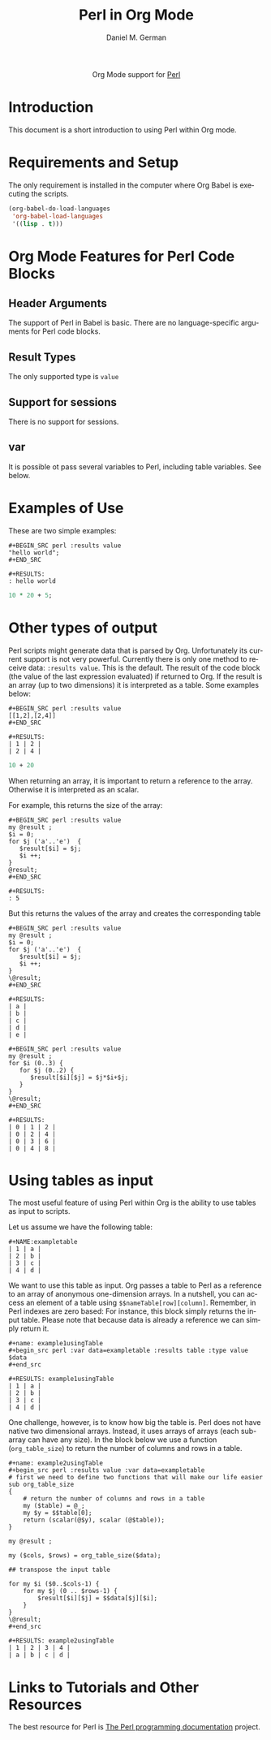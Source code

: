 #+OPTIONS:    H:3 num:nil toc:2 \n:nil ::t |:t ^:{} -:t f:t *:t tex:t d:(HIDE) tags:not-in-toc
#+STARTUP:    align fold nodlcheck hidestars oddeven lognotestate hideblocks
#+SEQ_TODO:   TODO(t) INPROGRESS(i) WAITING(w@) | DONE(d) CANCELED(c@)
#+TAGS:       Write(w) Update(u) Fix(f) Check(c) noexport(n)
#+TITLE:      Perl in Org Mode
#+AUTHOR:     Daniel M. German
#+EMAIL:      dmg[at]uvic[dot]ca
#+LANGUAGE:   en
#+HTML_LINK_UP:    index.html
#+HTML_LINK_HOME:  https://orgmode.org/worg/
#+EXCLUDE_TAGS: noexport

#+name: banner
#+begin_export html
  <div id="subtitle" style="float: center; text-align: center;">
  <p>
  Org Mode support for <a href="http://www.perl.org/">Perl</a>
  </p>
  <p>
  <a href="http://www.perl.org/">
  <img src="./images/perl5raptor.png"/>
  </a>
  </p>
  </div>
#+end_export

* Template Checklist [11/12]                                       :noexport:
- [X] Revise #+TITLE:
- [X] Indicate #+AUTHOR:
- [X] Add #+EMAIL:
- [X] Revise banner source block [3/3]
  - [X] Add link to a useful language web site
  - [X] Replace "Language" with language name
  - [X] Find a suitable graphic and use it to link to the language
    web site
- [X] Write an [[Introduction]]
- [X] Describe [[Requirements and Setup][Requirements and Setup]]
- [X] Replace "Language" with language name in [[Org Mode Features for Language Source Code Blocks][Org Mode Features for Language Source Code Blocks]]
- [X] Describe [[Header Arguments][Header Arguments]]
- [X] Describe support for [[Sessions]]
- [X] Describe [[Result Types][Result Types]]
- [ ] Describe [[Other]] differences from supported languages
- [X] Provide brief [[Examples of Use][Examples of Use]]
* Introduction

This document is a short introduction to using Perl within Org mode.

* Requirements and Setup

The only requirement is installed in the computer where Org Babel is
executing the scripts.


#+begin_src emacs-lisp :exports code
(org-babel-do-load-languages
 'org-babel-load-languages
 '((lisp . t)))
#+end_src

* Org Mode Features for Perl Code Blocks
** Header Arguments

The support of Perl in Babel is basic. There are no language-specific
arguments for Perl code blocks.

** Result Types

The only supported type is ~value~

** Support for sessions

There is no support for sessions.

** var

It is possible ot pass several variables to Perl, including table
variables. See below.

* Examples of Use

These are two simple examples:

#+BEGIN_EXAMPLE
#+BEGIN_SRC perl :results value
"hello world";
#+END_SRC

#+RESULTS:
: hello world
#+END_EXAMPLE

#+begin_src perl
10 * 20 + 5;
#+end_src

#+RESULTS:
: 205
#+end_example

#+RESULTS: countingTo10

* Other types of output

Perl scripts might generate data that is parsed by Org. Unfortunately
its current support is not very powerful. Currently there is only one
method to receive data: ~:results value~. This is the default.  The
result of the code block (the value of the last expression evaluated)
if returned to Org. If the result is an array (up to two dimensions)
it is interpreted as a table. Some examples below:


#+BEGIN_EXAMPLE
#+BEGIN_SRC perl :results value
[[1,2],[2,4]]
#+END_SRC

#+RESULTS:
| 1 | 2 |
| 2 | 4 |
#+END_EXAMPLE

#+BEGIN_SRC perl :results value
10 + 20
#+END_SRC

#+RESULTS:
#+begin_example
30
#+end_example

When returning an array, it is important to return a reference to the array. Otherwise it is interpreted as an scalar.

For example, this returns the size of the array:

#+BEGIN_EXAMPLE
#+BEGIN_SRC perl :results value
my @result ;
$i = 0;
for $j ('a'..'e')  {
   $result[$i] = $j;
   $i ++;
}
@result;
#+END_SRC

#+RESULTS:
: 5
#+END_EXAMPLE
But this returns the values of the array and creates the corresponding table

#+BEGIN_EXAMPLE
#+BEGIN_SRC perl :results value
my @result ;
$i = 0;
for $j ('a'..'e')  {
   $result[$i] = $j;
   $i ++;
}
\@result;
#+END_SRC

#+RESULTS:
| a |
| b |
| c |
| d |
| e |
#+END_EXAMPLE

#+BEGIN_EXAMPLE
#+BEGIN_SRC perl :results value
my @result ;
for $i (0..3) {
   for $j (0..2) {
      $result[$i][$j] = $j*$i+$j;
   }
}
\@result;
#+END_SRC

#+RESULTS:
| 0 | 1 | 2 |
| 0 | 2 | 4 |
| 0 | 3 | 6 |
| 0 | 4 | 8 |
#+END_EXAMPLE

* Using tables as input

The most useful feature of using Perl within Org is the ability to use
tables as input to scripts.

Let us assume we have the following table:

#+BEGIN_EXAMPLE
#+NAME:exampletable
| 1 | a |
| 2 | b |
| 3 | c |
| 4 | d |
#+END_EXAMPLE

We want to use this table as input. Org passes a table to Perl as
a reference to an array of anonymous one-dimension arrays. In
a nutshell, you can access an element of a table using
~$$nameTable[row][column]~. Remember, in Perl indexes are zero based:
For instance, this block simply returns the input table. Please note
that because data is already a reference we can simply return it.

#+BEGIN_EXAMPLE
#+name: example1usingTable
#+begin_src perl :var data=exampletable :results table :type value
$data
#+end_src

#+RESULTS: example1usingTable
| 1 | a |
| 2 | b |
| 3 | c |
| 4 | d |
#+END_EXAMPLE

One challenge, however, is to know how big the table is. Perl does not have
native two dimensional arrays. Instead, it uses arrays of arrays (each sub-array
can have any size). In the block below we use a function (~org_table_size~) to
return the number of columns and rows in a table.

#+BEGIN_EXAMPLE
#+name: example2usingTable
#+begin_src perl :results value :var data=exampletable
# first we need to define two functions that will make our life easier
sub org_table_size
{
    # return the number of columns and rows in a table
    my ($table) = @_;
    my $y = $$table[0];
    return (scalar(@$y), scalar (@$table));
}

my @result ;

my ($cols, $rows) = org_table_size($data);

## transpose the input table

for my $i ($0..$cols-1) {
    for my $j (0 .. $rows-1) {
        $result[$i][$j] = $$data[$j][$i];
    }
}
\@result;
#+end_src

#+RESULTS: example2usingTable
| 1 | 2 | 3 | 4 |
| a | b | c | d |
#+END_EXAMPLE

* Links to Tutorials and Other Resources

The best resource for Perl is [[https://perldoc.perl.org][The Perl programming documentation]]
project.
